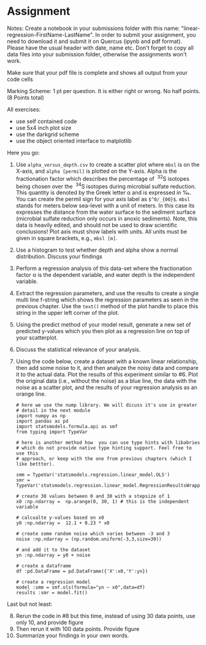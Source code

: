#+STARTUP: showall
#+OPTIONS: todo:nil tasks:nil tags:nil toc:nil
#+PROPERTY: header-args :eval never-export
#+PROPERTY: header-args :results output pp replace
#+EXCLUDE_TAGS: noexport
#+LATEX_HEADER: \usepackage{breakurl}
#+LATEX_HEADER: \usepackage{newuli}
#+LATEX_HEADER: \usepackage{uli-german-paragraphs}


* Assignment
  
Notes: Create a notebook in your submissions folder with this name:
"linear-regression-FirstName-LastName". In order to submit your
assignment, you need to download it and submit it on Quercus (ipynb
and pdf format). Please have the usual header with date, name
etc. Don't forget to copy all data files into your submission folder,
otherwise the assignments won't work.

Make sure that your pdf file is complete and shows all output from
your code cells
 
Marking Scheme: 1 pt per question. It is either right or wrong. No
half points. (8 Points total)

All exercises:
  - use self contained code
  - use 5x4 inch plot size
  - use the darkgrid scheme
  - use the object oriented interface to matplotlib

Here you go:

  1) Use =alpha_versus_depth.csv= to create a scatter plot where
     =mbsl= is on the X-axis, and =alpha [permil]= is plotted on the
     Y-axis. Alpha is the fractionation factor which describes the
     percentage of \nbsp^{32}S isotopes being chosen over the \nbsp^{34}S isotopes
     during microbial sulfate reduction. This quantity is denoted by
     the Greek letter \alpha and is expressed in \permil. You can create the
     permil sign for your axis label as =$^0/_{00}$=.  =mbsl= stands
     for meters below sea-level with a unit of meters. In this case
     its expresses the distance from the water surface to the sediment
     surface (microbial sulfate reduction only occurs in anoxic
     sediments). Note, this data is heavily edited, and should not be
     used to draw scientific conclusions! Plot axis must show labels
     with units. All units must be given in square brackets, e.g.,
     =mbsl [m]=.
  2) Use a histogram to test whether depth and alpha show a normal
     distribution. Discuss your findings
  3) Perform a regression analysis of this data-set where the
     fractionation factor \alpha is the dependent variable, and water depth
     is the independent variable.
  4) Extract the regression parameters, and use the results to create
     a single multi line f-string which shows the regression
     parameters as seen in the previous chapter. Use the =text()=
     method of the plot handle to place this string in the upper left
     corner of the plot.
  5) Using the predict method of your model result, generate a new set
     of predicted y-values which you then plot as a regression line on
     top of your scatterplot.
  6) Discuss the statistical relevance of your analysis.
  7) Using the code below, create a dataset with a known linear
     relationship, then add some noise to it, and then analyze the
     noisy data and compare it to the actual data. Plot the results of
     this experiment similar to #6. Plot the original data (i.e.,
     without the noise) as a blue line, the data with the noise as a
     scatter plot, and the results of your regression analysis as an
     orange line.

     #+BEGIN_SRC ipython
     # here we use the nump library. We will dicuss it's use in greater
     # detail in the next module
     import numpy as np
     import pandas as pd
     import statsmodels.formula.api as smf
     from typing import TypeVar

     # here is another method how  you can use type hints with libabries
     # which do not provide native type hinting support. Feel free to use this
     # approach, or keep with the one from previous chapters (which I like bettter).

     smm = TypeVar('statsmodels.regression.linear_model.OLS')
     smr = TypeVar('statsmodels.regression.linear_model.RegressionResultsWrapper')

     # create 30 values between 0 and 30 with a stepsize of 1
     x0 :np.ndarray =  np.arange(0, 30, 1) # this is the independent variable

     # calcualte y-values based on x0
     y0 :np.ndarray =  12.1 + 0.23 * x0

     # create some random noise which varies between -3 and 3
     noise :np.ndarray = (np.random.uniform(-3,3,size=30))

     # and add it to the dataset
     yn :np.ndarray = y0 + noise

     # create a dataframe
     df :pd.DataFrame = pd.DataFrame({'X':x0,'Y':yn})

     # create a regression model
     model :smm = smf.ols(formula="yn ~ x0",data=df)
     results :smr = model.fit()
     #+END_SRC

    

Last but not least:
 
     
  8) [@8] Rerun the code in #8 but this time, instead of using 30 data
     points, use only 10, and provide figure
  9) Then rerun it with 100 data points. Provide figure
  10) Summarize your findings in your own words.
     


